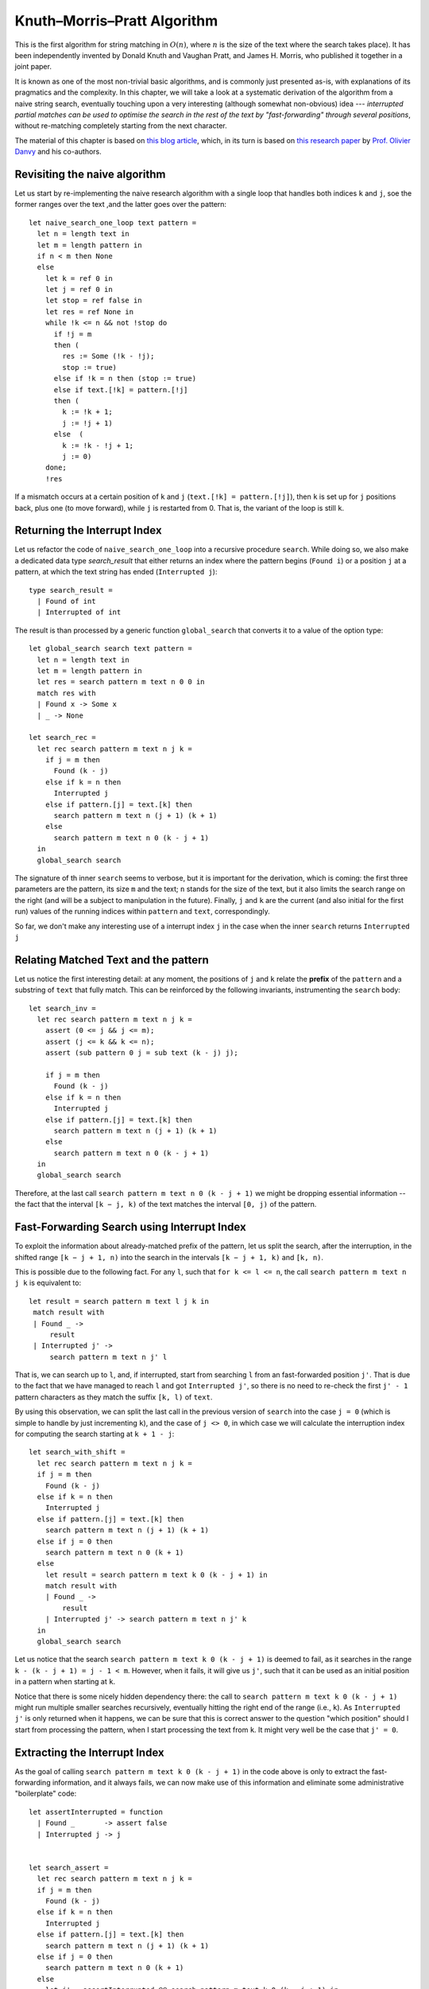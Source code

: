 .. -*- mode: rst -*-

Knuth–Morris–Pratt Algorithm
============================

This is the first algorithm for string matching in :math:`O(n)`, where :math:`n` is the size of the text where the search takes place). It has been independently invented by Donald Knuth and Vaughan Pratt, and James H. Morris, who published it together in a joint paper. 

It is known as one of the most non-trivial basic algorithms, and is commonly just presented as-is, with explanations of its pragmatics and the complexity. In this chapter, we will take a look at a systematic derivation of the algorithm from a naive string search, eventually touching upon a very interesting (although somewhat non-obvious) idea --- *interrupted partial matches can be used to optimise the search in the rest of the text by "fast-forwarding" through several positions*, without re-matching completely starting from the next character.

The material of this chapter is based on `this blog article <http://gallium.inria.fr/blog/kmp/>`_, which, in its turn is based on `this research paper <https://www.brics.dk/RS/02/32/BRICS-RS-02-32.pdf>`_ by `Prof. Olivier Danvy <https://www.yale-nus.edu.sg/about/faculty/olivier-danvy/>`_ and his co-authors.


Revisiting the naive algorithm
------------------------------

Let us start by re-implementing the naive research algorithm with a single loop that handles both indices ``k`` and ``j``, soe the former ranges over the text ,and the latter goes over the pattern::

 let naive_search_one_loop text pattern = 
   let n = length text in
   let m = length pattern in
   if n < m then None
   else
     let k = ref 0 in
     let j = ref 0 in
     let stop = ref false in
     let res = ref None in
     while !k <= n && not !stop do
       if !j = m
       then (
         res := Some (!k - !j);
         stop := true)
       else if !k = n then (stop := true)
       else if text.[!k] = pattern.[!j]
       then (
         k := !k + 1;
         j := !j + 1)
       else  (
         k := !k - !j + 1;
         j := 0)
     done;
     !res

If a mismatch occurs at a certain position of ``k`` and ``j`` (``text.[!k] = pattern.[!j]``), then ``k`` is set up for ``j`` positions back, plus one (to move forward), while ``j`` is restarted from 0. That is, the variant of the loop is still ``k``.

Returning the Interrupt Index
-----------------------------

Let us refactor the code of ``naive_search_one_loop`` into a recursive procedure ``search``. While doing so, we also make a dedicated data type `search_result` that either returns an index where the pattern begins (``Found i``) or a position ``j`` at a pattern, at which the text string has ended (``Interrupted j``):: 

 type search_result = 
   | Found of int
   | Interrupted of int

The result is than processed by a generic function ``global_search`` that converts it to a value of the option type::

 let global_search search text pattern = 
   let n = length text in
   let m = length pattern in
   let res = search pattern m text n 0 0 in
   match res with 
   | Found x -> Some x
   | _ -> None

 let search_rec = 
   let rec search pattern m text n j k =
     if j = m then
       Found (k - j)
     else if k = n then
       Interrupted j
     else if pattern.[j] = text.[k] then
       search pattern m text n (j + 1) (k + 1)
     else
       search pattern m text n 0 (k - j + 1)
   in
   global_search search

The signature of th inner ``search`` seems to verbose, but it is important for the derivation, which is coming: the first three parameters are the pattern, its size ``m`` and the text; ``n`` stands for the size of the text, but it also limits the search range on the right (and will be a subject to manipulation in the future). Finally, ``j`` and ``k`` are the current (and also initial for the first run) values of the running indices within ``pattern`` and ``text``, correspondingly.

So far, we don't make any interesting use of a interrupt index ``j`` in the case when the inner ``search`` returns ``Interrupted j``

Relating Matched Text and the pattern
-------------------------------------

Let us notice the first interesting detail: at any moment, the positions of ``j`` and ``k`` relate the **prefix** of the ``pattern`` and a substring of ``text`` that fully match. This can be reinforced by the following invariants, instrumenting the ``search`` body::

 let search_inv = 
   let rec search pattern m text n j k =
     assert (0 <= j && j <= m);
     assert (j <= k && k <= n);
     assert (sub pattern 0 j = sub text (k - j) j);

     if j = m then
       Found (k - j)
     else if k = n then
       Interrupted j
     else if pattern.[j] = text.[k] then
       search pattern m text n (j + 1) (k + 1)
     else
       search pattern m text n 0 (k - j + 1)
   in
   global_search search

Therefore, at the last call ``search pattern m text n 0 (k - j + 1)`` we might be dropping essential information -- the fact that the interval ``[k − j, k)`` of the text matches the interval ``[0, j)`` of the pattern.


Fast-Forwarding Search using Interrupt Index
--------------------------------------------

To exploit the information about already-matched prefix of the pattern, let us split the search, after the interruption, in the shifted range ``[k − j + 1, n)`` into the search in the intervals ``[k − j + 1, k)`` and ``[k, n)``. 

This is possible due to the following fact. For any ``l``, such that ``for k <= l <= n``, the call ``search pattern m text n j k`` is equivalent to::

 let result = search pattern m text l j k in
  match result with
  | Found _ ->
      result
  | Interrupted j' ->
      search pattern m text n j' l

That is, we can search up to ``l``, and, if interrupted, start from searching ``l`` from an fast-forwarded position ``j'``. That is due to the fact that we have managed to reach ``l`` and got ``Interrupted j'``, so there is no need to re-check the first ``j' - 1`` pattern characters as they match the suffix ``[k, l)`` of ``text``.

By using this observation, we can split the last call in the previous version of ``search`` into the case ``j = 0`` (which is simple to handle by just incrementing ``k``), and the case of ``j <> 0``, in which case we will calculate the interruption index for computing the search starting at ``k + 1 - j``::

 let search_with_shift = 
   let rec search pattern m text n j k =
   if j = m then
     Found (k - j)
   else if k = n then
     Interrupted j
   else if pattern.[j] = text.[k] then
     search pattern m text n (j + 1) (k + 1)
   else if j = 0 then
     search pattern m text n 0 (k + 1)
   else 
     let result = search pattern m text k 0 (k - j + 1) in
     match result with
     | Found _ ->
         result
     | Interrupted j' -> search pattern m text n j' k
   in
   global_search search

Let us notice that the search ``search pattern m text k 0 (k - j + 1)`` is deemed to fail, as it searches in the range ``k - (k - j + 1) = j - 1 < m``. However, when it fails, it will give us ``j'``, such that it can be used as an initial position in a pattern when starting at ``k``.

Notice that there is some nicely hidden dependency there: the call to ``search pattern m text k 0 (k - j + 1)`` might run multiple smaller searches recursively, eventually hitting the right end of the range (i.e., ``k``). As ``Interrupted j'`` is only returned when it happens, we can be sure that this is correct answer to the question "which position" should I start from processing the pattern, when I start processing the text from ``k``. It might very well be the case that ``j' = 0``.

Extracting the Interrupt Index
------------------------------

As the goal of calling ``search pattern m text k 0 (k - j + 1)`` in the code above is only to extract the fast-forwarding information, and it always fails, we can now make use of this information and eliminate some administrative "boilerplate" code::

 let assertInterrupted = function
   | Found _       -> assert false
   | Interrupted j -> j


 let search_assert = 
   let rec search pattern m text n j k =
   if j = m then
     Found (k - j)
   else if k = n then
     Interrupted j
   else if pattern.[j] = text.[k] then
     search pattern m text n (j + 1) (k + 1)
   else if j = 0 then
     search pattern m text n 0 (k + 1)
   else
     let j' = assertInterrupted @@ search pattern m text k 0 (k - j + 1) in
     search pattern m text n j' k
   in
   global_search search

Exploiting the Prefix Equality
------------------------------

From the explanations above, recall that the sub-strings ``sub pattern 0 j`` and ``sub text (k - j) j`` are equal. Therefore, the sub-call ``search pattern m text k 0 (k - j + 1)`` searches for the pattern (or, rather, the interrupt index) within (a prefix of a suffix of) the pattern itself. Therefore, we can remove ``text`` from there, thus making this call work exclusively on a pattern::

 let search_via_pattern =
   let rec search pattern m text n j k =
   if j = m then
     Found (k - j)
   else if k = n then
     Interrupted j
   else if pattern.[j] = text.[k] then
     search pattern m text n (j + 1) (k + 1)
   else if j = 0 then
     search pattern m text n 0 (k + 1)
   else
     (* So we're looking in our own prefix *)
     let j' = assertInterrupted @@ search pattern m pattern j 0 1 in
     assert (j' < j);
     search pattern m text n j' k

   in 
   global_search search

Tabulating the interrupt indices
--------------------------------

Since the information about interruptions and fast-forwarding can be calculating only using the ``pattern``, without ``text`` involved, we might want to pre-compiled it and tabulate before running the search, obtaining a ``table : int array`` with this inforations. In other words the value ``j' = table.(j)`` answers a question: how many positions ``j'`` of the pattern can I skip when starting to look in a text, that begins with my pattern's substring ``pattern[1 .. j]`` (i.e., precisely the value ``search pattern m pattern j 0 1``).

If we had a table like this, we could forumlate ``search`` as the following tail-recursive procedure::

 let rec loop table pattern m text n j k =
   if j = m then
     Found (k - j)
   else if k = n then
     Interrupted j
   else if pattern.[j] = text.[k] then
     loop table pattern m text n (j + 1) (k + 1)
   else if j = 0 then
     loop table pattern m text n 0 (k + 1)
   else
     loop table pattern m text n table.(j) k

To populate such a table, however, we will need the search procedure itself. However, the size of the pattern ``m`` is typically much smaller than the size of the text, so creating this table pays off. Int the following implementation the inner procedure ``loop_search`` defines the standard ``search`` (as before) and uses to populate the table, which is the used for the main matching procedure::

 let search_with_inefficient_init =

   let loop_search pattern _ text n j k = 
     let rec search pattern m text n j k =
       if j = m then
         Found (k - j)
       else if k = n then
         Interrupted j
       else if pattern.[j] = text.[k] then
         search pattern m text n (j + 1) (k + 1)
       else if j = 0 then
         search pattern m text n 0 (k + 1)
       else
         (* So we're looking in our own prefix *)
         let j' = assertInterrupted @@ search pattern m pattern j 0 1 in
         assert (j' < j);
         search pattern m text n j' k
     in

     let m = length pattern in
     let table = Array.make m 0 in
     for j = 1 to m - 1 do
       table.(j) <- assertInterrupted @@ search pattern m pattern j 0 1
     done;

     let rec loop table pattern m text n j k =
       if j = m then
         Found (k - j)
       else if k = n then
         Interrupted j
       else if pattern.[j] = text.[k] then
         loop table pattern m text n (j + 1) (k + 1)
       else if j = 0 then
         loop table pattern m text n 0 (k + 1)
       else
         loop table pattern m text n table.(j) k
     in

     loop table pattern m text n j k
   in

   global_search loop_search

Boot-strapping the table
------------------------

We can rewrite the code in a more efficient manner by using the same ``loop`` function to populate the table. To do so, let us notice the two following intricate observation.

The value ``table.(j)`` can be computed in terms of the tabulated values at ``j - 1`` and smaller. The base case is ``j = 1`` corresponds to an empty interval, so ``table.(j) = 0``, and we can start populating the table from ``j = 2``. With this in mind, we can rewrite the search as follows::

 let search_kmp =

   let loop_search pattern _ text n j k = 
     let rec loop table pattern m text n j k =
       if j = m then
         Found (k - j)
       else if k = n then
         Interrupted j
       else if pattern.[j] = text.[k] then
         loop table pattern m text n (j + 1) (k + 1)
       else if j = 0 then
         loop table pattern m text n 0 (k + 1)
       else
         loop table pattern m text n table.(j) k
     in
     let m = length pattern in
     let table = Array.make m 0 in

     (*  In the case of j = 1, j' is 0 *)
     for j = 2 to m - 1 do
       table.(j) <- assertInterrupted @@ 
         loop table pattern m pattern j table.(j - 1) (j - 1)
     done;
     loop table pattern m text n j k
   in

   global_search loop_search

Notice that the mutual dependency between ``loop`` and ``table`` is resolved, as ``table`` is mutable, hence it can be altered by ``loop`` a-posteriori (the trick known and Landin's knot -- A technique named after `Pater Landin <https://en.wikipedia.org/wiki/Peter_Landin>`_ for implementing recursive functions using mutable state).

This concludes our derivation of the Knuth-Morris-Pratt (KMP) algorithm, whose main idea is to *pre-compute* the table of fast-forwarding shifts for a given pattern, which is then used to avoid redundant work for re-matching already observed parts and the corresponding back-tracking.

The fact that the lookup in the table takes constant and the main iteration through ``text`` always progresses without backtracking, yields the linear complexity result :math:`O(n)` for the final algorithm.

Comparing performance, again
----------------------------

https://github.com/ilyasergey/ysc2229-part-two/blob/master/lib/week_09_Comparison.ml

Let us compare the three studies string matching algorithms on regular and repetitive strings::

 let compare_string_search n m =
   let (s, ps, pn) = generate_string_and_patterns n m in
   evaluate_search naive_search "Naive" s ps pn;
   evaluate_search rabin_karp_search "Rabin-Karp" s ps pn;
   evaluate_search search_kmp "Knuth-Morris-Pratt"  s ps pn

 let compare_string_search_repetitive n =
   let (s, ps, pn) = repetitive_string n in
   evaluate_search naive_search  "Naive"  s ps pn;
   evaluate_search rabin_karp_search "Rabin-Karp"  s ps pn;
   evaluate_search search_kmp "Knuth-Morris-Pratt"  s ps pn

Here's the result for repetitive strings, showing that RK and KMP are very close::

 utop # compare_string_search_repetitive 50000;;

 [Naive] Pattern in: Execution elapsed time: 1.310680 sec
 [Naive] Pattern not in: Execution elapsed time: 1.312447 sec

 [Rabin-Karp] Pattern in: Execution elapsed time: 0.060640 sec
 [Rabin-Karp] Pattern not in: Execution elapsed time: 0.059571 sec

 [Knuth-Morris-Pratt] Pattern in: Execution elapsed time: 0.078809 sec
 [Knuth-Morris-Pratt] Pattern not in: Execution elapsed time: 0.077379 sec

And here's the result for arbitrary strings, showing the superiority of KMP on randomised inputs::

 utop #  compare_string_search 20000 50;;

 [Naive] Pattern in: Execution elapsed time: 1.027522 sec
 [Naive] Pattern not in: Execution elapsed time: 2.001959 sec

 [Rabin-Karp] Pattern in: Execution elapsed time: 1.106642 sec
 [Rabin-Karp] Pattern not in: Execution elapsed time: 2.166105 sec

 [Knuth-Morris-Pratt] Pattern in: Execution elapsed time: 0.762785 sec
 [Knuth-Morris-Pratt] Pattern not in: Execution elapsed time: 1.421093 sec

